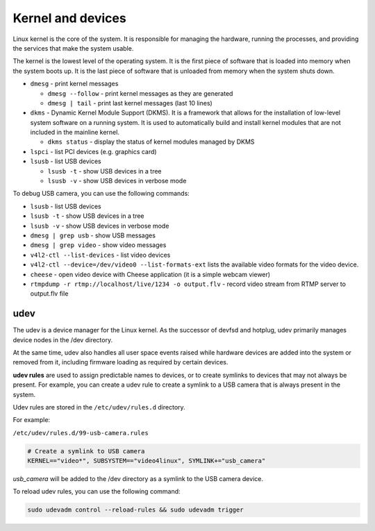 ==================
Kernel and devices
==================
Linux kernel is the core of the system. It is responsible for managing the hardware, running the processes, 
and providing the services that make the system usable. 

The kernel is the lowest level of the operating system. 
It is the first piece of software that is loaded into memory when the system boots up. 
It is the last piece of software that is unloaded from memory when the system shuts down.

* ``dmesg`` - print kernel messages
  
  -  ``dmesg --follow`` - print kernel messages as they are generated
  -  ``dmesg | tail`` - print last kernel messages (last 10 lines)

* ``dkms`` - Dynamic Kernel Module Support (DKMS). It is a framework that allows for the installation of 
  low-level system software on a running system. It is used to automatically build and install kernel modules 
  that are not included in the mainline kernel.

  - ``dkms status`` - display the status of kernel modules managed by DKMS 

* ``lspci`` - list PCI devices (e.g. graphics card) 

* ``lsusb`` - list USB devices
  
  -  ``lsusb -t`` - show USB devices in a tree
  -  ``lsusb -v`` - show USB devices in verbose mode

To debug USB camera, you can use the following commands:

* ``lsusb`` - list USB devices

* ``lsusb -t`` - show USB devices in a tree

* ``lsusb -v`` - show USB devices in verbose mode

* ``dmesg | grep usb`` - show USB messages

* ``dmesg | grep video`` - show video messages

* ``v4l2-ctl --list-devices`` - list video devices

* ``v4l2-ctl --device=/dev/video0 --list-formats-ext`` lists the available video formats for the video device.

* ``cheese`` - open video device with Cheese application (it is a simple webcam viewer)

* ``rtmpdump -r rtmp://localhost/live/1234 -o output.flv`` - record video stream from RTMP server to output.flv file


udev
====
The udev is a device manager for the Linux kernel. As the successor of devfsd and hotplug, udev primarily manages 
device nodes in the /dev directory. 

At the same time, udev also handles all user space events raised while 
hardware devices are added into the system or removed from it, including firmware loading as required by certain devices.

**udev rules** are used to assign predictable names to devices, or to create symlinks to devices that may not always be present.
For example, you can create a udev rule to create a symlink to a USB camera that is always present in the system.

Udev rules are stored in the ``/etc/udev/rules.d`` directory.

For example: 

``/etc/udev/rules.d/99-usb-camera.rules``

.. code-block:: bash

   # Create a symlink to USB camera
   KERNEL=="video*", SUBSYSTEM=="video4linux", SYMLINK+="usb_camera"

*usb_camera* will be added to the /dev directory as a symlink to the USB camera device.

To reload udev rules, you can use the following command:

.. code-block:: bash
 
   sudo udevadm control --reload-rules && sudo udevadm trigger

